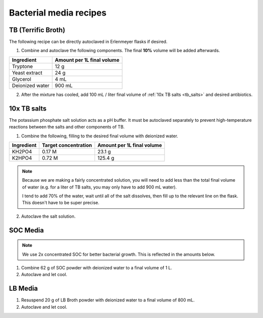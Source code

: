========================
Bacterial media recipes
========================

.. _tb_media:

TB (Terrific Broth)
======================
The following recipe can be directly autoclaved in Erlenmeyer flasks if desired.

1. Combine and autoclave the following components. The final **10%** volume will be added afterwards.

================= ===========================
Ingredient         Amount per 1L final volume
================= ===========================
Tryptone 			12 g
Yeast extract		24 g
Glycerol			4 mL
Deionized water		900 mL
================= ===========================

2. After the mixture has cooled, add 100 mL / liter final volume of :ref:`10x TB salts <tb_salts>` and desired antibiotics.

.. _tb_salts:

10x TB salts
============
The potassium phosphate salt solution acts as a pH buffer. It must be autoclaved separately to
prevent high-temperature reactions between the salts and other components of TB.

1. Combine the following, filling to the desired final volume with deionized water.

=================  ======================== ===========================
Ingredient          Target concentration     Amount per 1L final volume
=================  ======================== ===========================
KH2PO4              0.17 M                      23.1 g
K2HPO4              0.72 M                      125.4 g
=================  ======================== ===========================

.. note::
	Because we are making a fairly concentrated solution, you will need to add
	less than the total final volume of water (e.g. for a liter of TB salts, you may
	only have to add 900 mL water).
	
	I tend to add 70% of the water, wait until all of the salt dissolves, then
	fill up to the relevant line on the flask. This doesn't have to be super precise. 

2. Autoclave the salt solution.

SOC Media
======================
.. note::
	We use 2x concentrated SOC for better bacterial growth. This is reflected in the amounts below.

1. Combine 62 g of SOC powder with deionized water to a final volume of 1 L.
2. Autoclave and let cool.

LB Media
======================
1. Resuspend 20 g of LB Broth powder with deionized water to a final volume of 800 mL.
2. Autoclave and let cool.